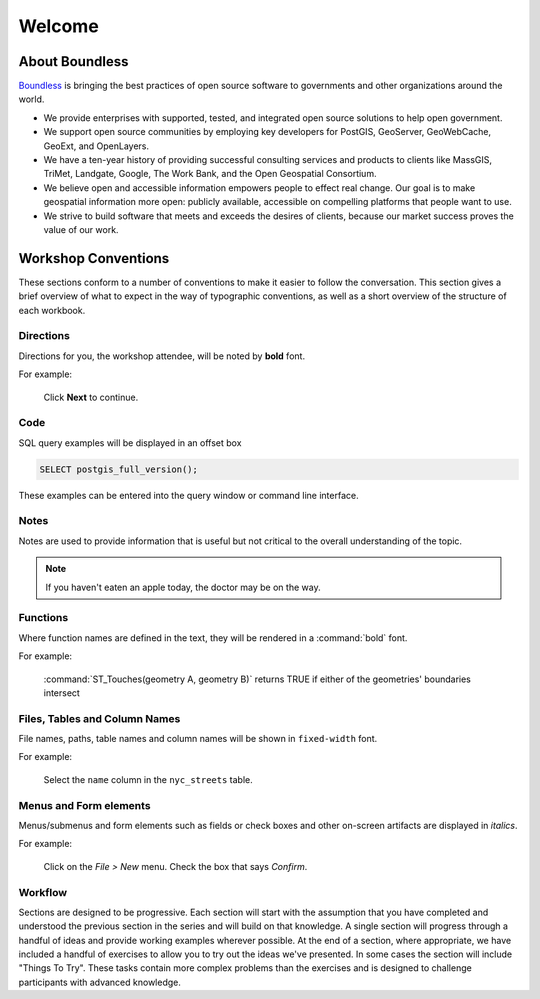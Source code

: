 .. _welcome:

Welcome
*******

About Boundless
===============

`Boundless <http://boundlessgeo.com/>`_ is bringing the best practices of open source software to governments and other organizations around the world.

* We provide enterprises with supported, tested, and integrated open source solutions to help open government.
* We support open source communities by employing key developers for PostGIS, GeoServer, GeoWebCache, GeoExt, and OpenLayers.
* We have a ten-year history of providing successful consulting services and products to clients like MassGIS, TriMet, Landgate, Google, The Work Bank, and the Open Geospatial Consortium.
* We believe open and accessible information empowers people to effect real change. Our goal is to make geospatial information more open: publicly available, accessible on compelling platforms that people want to use.
* We strive to build software that meets and exceeds the desires of clients, because our market success proves the value of our work.

Workshop Conventions
====================

These sections conform to a number of conventions to make it easier to follow the conversation. This section gives a brief overview of what to expect in the way of typographic conventions, as well as a short overview of the structure of each workbook.

Directions
----------

Directions for you, the workshop attendee, will be noted by **bold** font.

For example:

  Click **Next** to continue.

Code
----

SQL query examples will be displayed in an offset box

.. code-block:: sql

   SELECT postgis_full_version();

These examples can be entered into the query window or command line interface.

Notes
-----

Notes are used to provide information that is useful but not critical to the overall understanding of the topic.

.. note:: If you haven't eaten an apple today, the doctor may be on the way.

Functions
---------

Where function names are defined in the text, they will be rendered in a :command:`bold` font.

For example:

   :command:`ST_Touches(geometry A, geometry B)` returns TRUE if either of the geometries' boundaries intersect

Files, Tables and Column Names
------------------------------

File names, paths, table names and column names will be shown in ``fixed-width`` font. 

For example:

   Select the ``name`` column in the ``nyc_streets`` table.

Menus and Form elements
-----------------------

Menus/submenus and form elements such as fields or check boxes and other on-screen artifacts are displayed in *italics*.

For example:

  Click on the *File > New* menu. Check the box that says *Confirm*.

Workflow
--------

Sections are designed to be progressive. Each section will start with the assumption that you have completed and understood the previous section in the series and will build on that knowledge. A single section will progress through a handful of ideas and provide working examples wherever possible. At the end of a section, where appropriate, we have included a handful of exercises to allow you to try out the ideas we've presented. In some cases the section will include "Things To Try". These tasks contain more complex problems than the exercises and is designed to challenge participants with advanced knowledge.
